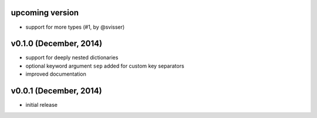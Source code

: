 upcoming version
----------------

- support for more types (#1, by @svisser)

v0.1.0 (December, 2014)
-----------------------

- support for deeply nested dictionaries
- optional keyword argument ``sep`` added for custom key separators
- improved documentation


v0.0.1 (December, 2014)
-----------------------

- initial release
